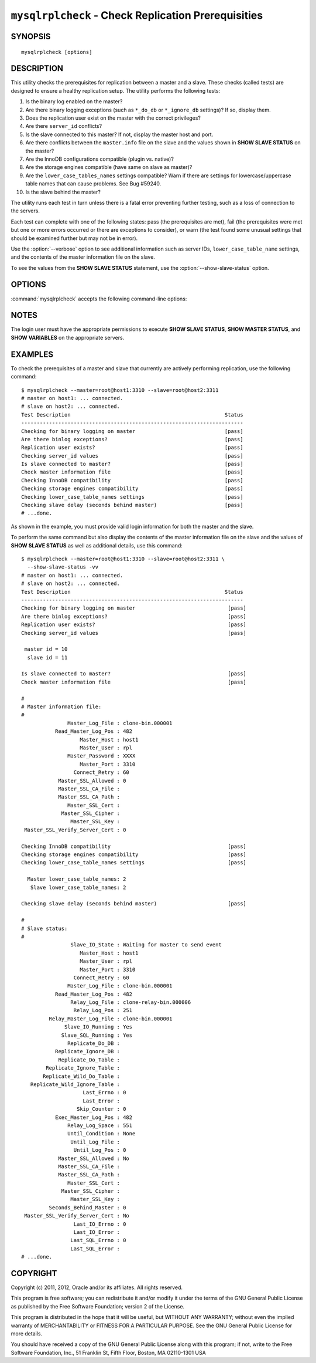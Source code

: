 .. `mysqlrplcheck`:

####################################################
``mysqlrplcheck`` - Check Replication Prerequisities
####################################################

SYNOPSIS
--------

::

 mysqlrplcheck [options]

DESCRIPTION
-----------

This utility checks the prerequisites for replication between a master and
a slave. These checks (called tests) are designed to ensure a healthy
replication setup. The utility performs the following tests:

#. Is the binary log enabled on the master?
#. Are there binary logging exceptions (such as ``*_do_db`` or
   ``*_ignore_db`` settings)? If so, display them.
#. Does the replication user exist on the master with the correct privileges?
#. Are there ``server_id`` conflicts?
#. Is the slave connected to this master? If not, display the master
   host and port.
#. Are there conflicts between the ``master.info`` file on the slave and
   the values shown in **SHOW SLAVE STATUS** on the master?
#. Are the InnoDB configurations compatible (plugin vs. native)?
#. Are the storage engines compatible (have same on slave as master)?
#. Are the ``lower_case_tables_names`` settings compatible? Warn if there are
   settings for lowercase/uppercase table names that can cause problems.
   See Bug #59240.
#. Is the slave behind the master?

The utility runs each test in turn unless there is a fatal error
preventing further testing, such as a loss of connection to the servers.

Each test can complete with one of the following states: pass (the
prerequisites are met), fail (the prerequisites were met but one or more
errors occurred or there are exceptions to consider), or warn (the test
found some unusual settings that should be examined further but may not be
in error).

Use the :option:`--verbose` option to see additional information such as
server IDs, ``lower_case_table_name`` settings, and the contents of the
master information file on the slave.

To see the values from the **SHOW SLAVE STATUS** statement, use the
:option:`--show-slave-status` option.

OPTIONS
-------

:command:`mysqlrplcheck` accepts the following command-line options:

.. option:: --help

   Display a help message and exit.

.. option:: --master=<source>

   Connection information for the master server in
   <*user*>[:<*passwd*>]@<*host*>[:<*port*>][:<*socket*>] format.

.. option:: --master-info-file=<file>

   The name of the master information file on the slave. The default is
   ``master.info`` read from the data directory. Note: This option requires
   that you run the utility on the slave and that you have appropriate
   read access for the file.

.. option:: --quiet, -q

   Turn off all messages for quiet execution. Note: Errors and warnings are
   not suppressed.
   
.. option:: --show-slave-status, -s

   Display the values from **SHOW SLAVE STATUS** on the master.

.. option:: --slave=<source>

   Connection information for the slave server in
   <*user*>[:<*passwd*>]@<*host*>[:<*port*>][:<*socket*>] format.
   
.. option:: --suppress

   Suppress warning messages.

.. option::  --verbose, -v

   Specify how much information to display. Use this option
   multiple times to increase the amount of information.  For example,
   :option:`-v` = verbose, :option:`-vv` = more verbose, :option:`-vvv` =
   debug.

.. option:: --version

   Display version information and exit.

.. option:: --width=<number>

   Change the display width of the test report.
   The default is 75 characters.

NOTES
-----

The login user must have the appropriate permissions to execute **SHOW SLAVE
STATUS**, **SHOW MASTER STATUS**, and **SHOW VARIABLES** on the appropriate
servers.

EXAMPLES
--------

To check the prerequisites of a master and slave that currently are actively
performing replication, use the following command::

    $ mysqlrplcheck --master=root@host1:3310 --slave=root@host2:3311
    # master on host1: ... connected.
    # slave on host2: ... connected.
    Test Description                                                  Status
    ------------------------------------------------------------------------
    Checking for binary logging on master                             [pass]
    Are there binlog exceptions?                                      [pass]
    Replication user exists?                                          [pass]
    Checking server_id values                                         [pass]
    Is slave connected to master?                                     [pass]
    Check master information file                                     [pass]
    Checking InnoDB compatibility                                     [pass]
    Checking storage engines compatibility                            [pass]
    Checking lower_case_table_names settings                          [pass]
    Checking slave delay (seconds behind master)                      [pass]
    # ...done.

As shown in the example, you must provide valid login information
for both the master and the slave.
    
To perform the same command but also display the contents of the master
information file on the slave and the values of **SHOW SLAVE STATUS** as well as
additional details, use this command::

    $ mysqlrplcheck --master=root@host1:3310 --slave=root@host2:3311 \
      --show-slave-status -vv
    # master on host1: ... connected.
    # slave on host2: ... connected.
    Test Description                                                  Status
    ------------------------------------------------------------------------
    Checking for binary logging on master                              [pass]
    Are there binlog exceptions?                                       [pass]
    Replication user exists?                                           [pass]
    Checking server_id values                                          [pass]
    
     master id = 10
      slave id = 11
    
    Is slave connected to master?                                      [pass]
    Check master information file                                      [pass]
    
    #
    # Master information file: 
    #
                   Master_Log_File : clone-bin.000001
               Read_Master_Log_Pos : 482
                       Master_Host : host1
                       Master_User : rpl
                   Master_Password : XXXX
                       Master_Port : 3310
                     Connect_Retry : 60
                Master_SSL_Allowed : 0
                Master_SSL_CA_File : 
                Master_SSL_CA_Path : 
                   Master_SSL_Cert : 
                 Master_SSL_Cipher : 
                    Master_SSL_Key : 
     Master_SSL_Verify_Server_Cert : 0
    
    Checking InnoDB compatibility                                      [pass]
    Checking storage engines compatibility                             [pass]
    Checking lower_case_table_names settings                           [pass]
    
      Master lower_case_table_names: 2
       Slave lower_case_table_names: 2
    
    Checking slave delay (seconds behind master)                       [pass]
    
    #
    # Slave status: 
    #
                    Slave_IO_State : Waiting for master to send event
                       Master_Host : host1
                       Master_User : rpl
                       Master_Port : 3310
                     Connect_Retry : 60
                   Master_Log_File : clone-bin.000001
               Read_Master_Log_Pos : 482
                    Relay_Log_File : clone-relay-bin.000006
                     Relay_Log_Pos : 251
             Relay_Master_Log_File : clone-bin.000001
                  Slave_IO_Running : Yes
                 Slave_SQL_Running : Yes
                   Replicate_Do_DB : 
               Replicate_Ignore_DB : 
                Replicate_Do_Table : 
            Replicate_Ignore_Table : 
           Replicate_Wild_Do_Table : 
       Replicate_Wild_Ignore_Table : 
                        Last_Errno : 0
                        Last_Error : 
                      Skip_Counter : 0
               Exec_Master_Log_Pos : 482
                   Relay_Log_Space : 551
                   Until_Condition : None
                    Until_Log_File : 
                     Until_Log_Pos : 0
                Master_SSL_Allowed : No
                Master_SSL_CA_File : 
                Master_SSL_CA_Path : 
                   Master_SSL_Cert : 
                 Master_SSL_Cipher : 
                    Master_SSL_Key : 
             Seconds_Behind_Master : 0
     Master_SSL_Verify_Server_Cert : No
                     Last_IO_Errno : 0
                     Last_IO_Error : 
                    Last_SQL_Errno : 0
                    Last_SQL_Error : 
    # ...done.


COPYRIGHT
---------

Copyright (c) 2011, 2012, Oracle and/or its affiliates. All rights reserved.

This program is free software; you can redistribute it and/or modify
it under the terms of the GNU General Public License as published by
the Free Software Foundation; version 2 of the License.

This program is distributed in the hope that it will be useful, but
WITHOUT ANY WARRANTY; without even the implied warranty of
MERCHANTABILITY or FITNESS FOR A PARTICULAR PURPOSE.  See the GNU
General Public License for more details.

You should have received a copy of the GNU General Public License
along with this program; if not, write to the Free Software
Foundation, Inc., 51 Franklin St, Fifth Floor, Boston, MA 02110-1301 USA

